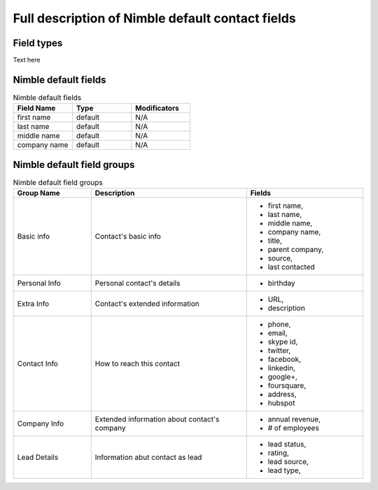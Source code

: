 =================================================
Full description of Nimble default contact fields
=================================================

.. _field-types:

Field types
-----------
Text here


.. _contact-fields:

Nimble default fields
---------------------
.. list-table:: Nimble default fields
   :widths: 15 15 15
   :header-rows: 1

   * - Field Name
     - Type
     - Modificators
   * - first name
     - default
     - N/A
   * - last name
     - default
     - N/A
   * - middle name
     - default
     - N/A
   * - company name
     - default
     - N/A

.. _field-groups:

Nimble default field groups
---------------------------

.. list-table:: Nimble default field groups
   :widths: 10 20 15
   :header-rows: 1

   * - Group Name
     - Description
     - Fields
   * - Basic info
     - Contact's basic info
     - * first name, 
       * last name,
       * middle name,
       * company name,
       * title,
       * parent company,
       * source,
       * last contacted
   * - Personal Info    
     - Personal contact's details
     - * birthday
   * - Extra Info
     - Contact's extended information 
     - * URL,
       * description
   * - Contact Info
     - How to reach this contact
     - * phone,
       * email,
       * skype id,
       * twitter,
       * facebook,
       * linkedin,
       * google+,
       * foursquare,
       * address,
       * hubspot
   * - Company Info
     - Extended information about contact's company
     - * annual revenue,
       * # of employees
   * - Lead Details
     - Information abut contact as lead
     -  * lead status,
        * rating,
        * lead source,
        * lead type,
